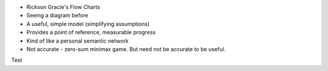 .. title: Cracking the Jiujitsu Puzzle
.. slug: cracking-the-jiujitsu-puzzle
.. date: 2017-03-31 22:59:02 UTC+11:00
.. tags: draft
.. category: 
.. link: 
.. description: 
.. type: text

* Rickson Gracie's Flow Charts
* Seeing a diagram before
* A useful, simple model (simplifying assumptions)
* Provides a point of reference, measurable progress
* Kind of like a personal semantic network
* Not accurate - zero-sum minimax game. But need not be accurate to be useful.

.. image:: ../../images/jiujitsu_state_transitions.svg
   :align: center

Test
